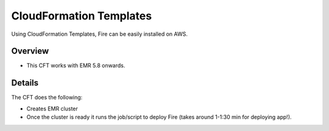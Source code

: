 CloudFormation Templates
========================

Using CloudFormation Templates, Fire can be easily installed on AWS.

Overview
--------

* This CFT works with EMR 5.8 onwards.

Details
----------

The CFT does the following:

* Creates EMR cluster
* Once the cluster is ready it runs the job/script to deploy Fire (takes around 1-1:30 min for deploying app!).

